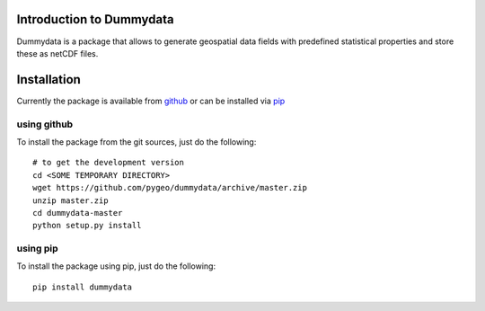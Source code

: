 Introduction to Dummydata
=========================

Dummydata is a package that allows to generate geospatial data fields with predefined statistical properties and store these as netCDF files.

Installation
============

Currently the package is available from `github <https://github.com/pygeo/dummydata>`_ or can be installed via `pip <https://pypi.python.org/pypi/pip>`_

using github
------------

To install the package from the git sources, just do the following::

    # to get the development version
    cd <SOME TEMPORARY DIRECTORY>
    wget https://github.com/pygeo/dummydata/archive/master.zip
    unzip master.zip
    cd dummydata-master
    python setup.py install

using pip
---------

To install the package using pip, just do the following::

    pip install dummydata
